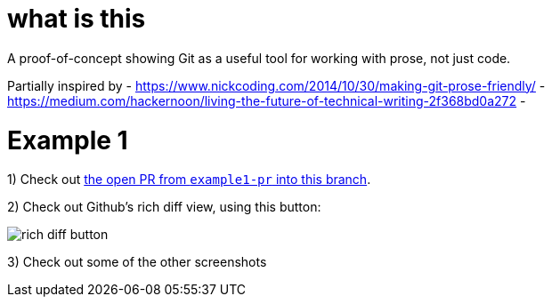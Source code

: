 
ifdef::env-github[]
:imagesdir: https://github.com/aidanhmiles/git-prose/raw/example1/img/
endif::[]

ifndef::env-github[]
:imagesdir: img/
endif::[]

= what is this

A proof-of-concept showing Git as a useful tool for working with prose, not just code.

Partially inspired by
- https://www.nickcoding.com/2014/10/30/making-git-prose-friendly/
- https://medium.com/hackernoon/living-the-future-of-technical-writing-2f368bd0a272
- 

= Example 1


1) Check out link:https://github.com/aidanhmiles/git-prose/pull/1[the open PR from `example1-pr` into this branch].

2) Check out Github's rich diff view, using this button:

image::rich_diff_button.png[]

3) Check out some of the other screenshots
